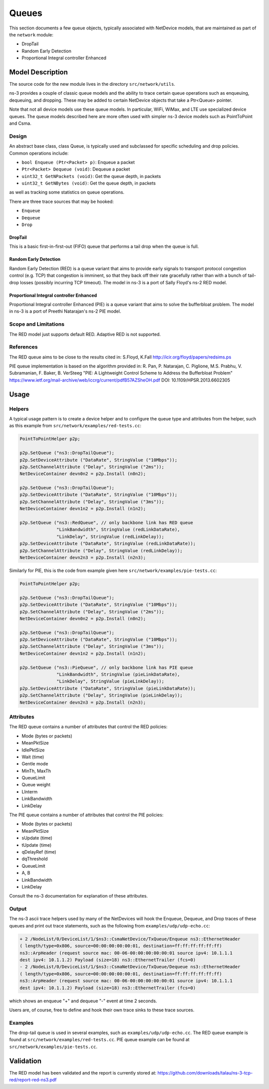 Queues
------

.. heading hierarchy:
   ------------- Chapter
   ************* Section (#.#)
   ============= Subsection (#.#.#)
   ############# Paragraph (no number)

This section documents a few queue objects, typically associated with
NetDevice models, that are maintained as part of the ``network`` module:

* DropTail
* Random Early Detection
* Proportional Integral controller Enhanced

Model Description
*****************

The source code for the new module lives in the directory ``src/network/utils``.

ns-3 provides a couple of classic queue models and the ability to
trace certain queue operations such as enqueuing, dequeuing, and dropping.
These may be added to certain NetDevice objects that take a Ptr<Queue>
pointer.

Note that not all device models use these queue models.
In particular, WiFi, WiMax, and LTE use specialized device queues.
The queue models described here are more often used with simpler ns-3
device models such as PointToPoint and Csma.

Design
======

An abstract base class, class Queue, is typically used and subclassed
for specific scheduling and drop policies.  Common operations
include:

* ``bool Enqueue (Ptr<Packet> p)``:  Enqueue a packet
* ``Ptr<Packet> Dequeue (void)``:  Dequeue a packet
* ``uint32_t GetNPackets (void)``:  Get the queue depth, in packets
* ``uint32_t GetNBytes (void)``:  Get the queue depth, in packets

as well as tracking some statistics on queue operations.

There are three trace sources that may be hooked:

* ``Enqueue``
* ``Dequeue``
* ``Drop``

DropTail
########

This is a basic first-in-first-out (FIFO) queue that performs a tail drop
when the queue is full.

Random Early Detection
######################

Random Early Detection (RED) is a queue variant that aims to provide
early signals to transport protocol congestion control (e.g. TCP) that
congestion is imminent, so that they back off their rate gracefully
rather than with a bunch of tail-drop losses (possibly incurring
TCP timeout).  The model in ns-3 is a port of Sally Floyd's ns-2
RED model.

Proportional Integral controller Enhanced
#########################################
Proportional Integral controller Enhanced (PIE) is a queue variant that
aims to solve the bufferbloat problem. The model in ns-3 is a port of
Preethi Natarajan's ns-2 PIE model.

Scope and Limitations
=====================

The RED model just supports default RED.  Adaptive RED is not supported.

References
==========

The RED queue aims to be close to the results cited in:
S.Floyd, K.Fall http://icir.org/floyd/papers/redsims.ps

PIE queue implementation is based on the algorithm provided in:
R. Pan, P. Natarajan, C. Piglione, M.S. Prabhu, V. Subramanian, F. Baker, B. VerSteeg
"PIE: A Lightweight Control Scheme to Address the Bufferbloat Problem"
https://www.ietf.org/mail-archive/web/iccrg/current/pdfB57AZSheOH.pdf
DOI: 10.1109/HPSR.2013.6602305

Usage
*****

Helpers
=======

A typical usage pattern is to create a device helper and to configure
the queue type and attributes from the helper, such as this example
from ``src/network/examples/red-tests.cc``:

.. sourcecode:: cpp

  PointToPointHelper p2p;

  p2p.SetQueue ("ns3::DropTailQueue");
  p2p.SetDeviceAttribute ("DataRate", StringValue ("10Mbps"));
  p2p.SetChannelAttribute ("Delay", StringValue ("2ms"));
  NetDeviceContainer devn0n2 = p2p.Install (n0n2);

  p2p.SetQueue ("ns3::DropTailQueue");
  p2p.SetDeviceAttribute ("DataRate", StringValue ("10Mbps"));
  p2p.SetChannelAttribute ("Delay", StringValue ("3ms"));
  NetDeviceContainer devn1n2 = p2p.Install (n1n2);

  p2p.SetQueue ("ns3::RedQueue", // only backbone link has RED queue
                "LinkBandwidth", StringValue (redLinkDataRate),
                "LinkDelay", StringValue (redLinkDelay));
  p2p.SetDeviceAttribute ("DataRate", StringValue (redLinkDataRate));
  p2p.SetChannelAttribute ("Delay", StringValue (redLinkDelay));
  NetDeviceContainer devn2n3 = p2p.Install (n2n3);

Similarly for PIE, this is the code from example given here
``src/network/examples/pie-tests.cc``:

.. sourcecode:: cpp

  PointToPointHelper p2p;

  p2p.SetQueue ("ns3::DropTailQueue");
  p2p.SetDeviceAttribute ("DataRate", StringValue ("10Mbps"));
  p2p.SetChannelAttribute ("Delay", StringValue ("2ms"));
  NetDeviceContainer devn0n2 = p2p.Install (n0n2);

  p2p.SetQueue ("ns3::DropTailQueue");
  p2p.SetDeviceAttribute ("DataRate", StringValue ("10Mbps"));
  p2p.SetChannelAttribute ("Delay", StringValue ("3ms"));
  NetDeviceContainer devn1n2 = p2p.Install (n1n2);

  p2p.SetQueue ("ns3::PieQueue", // only backbone link has PIE queue
                "LinkBandwidth", StringValue (pieLinkDataRate),
                "LinkDelay", StringValue (pieLinkDelay));
  p2p.SetDeviceAttribute ("DataRate", StringValue (pieLinkDataRate));
  p2p.SetChannelAttribute ("Delay", StringValue (pieLinkDelay));
  NetDeviceContainer devn2n3 = p2p.Install (n2n3);

Attributes
==========

The RED queue contains a number of attributes that control the RED
policies:

* Mode (bytes or packets)
* MeanPktSize
* IdlePktSize
* Wait (time)
* Gentle mode
* MinTh, MaxTh
* QueueLimit
* Queue weight
* LInterm
* LinkBandwidth
* LinkDelay

The PIE queue contains a number of attributes that control the PIE
policies:

* Mode (bytes or packets)
* MeanPktSize
* sUpdate (time)
* tUpdate (time)
* qDelayRef (time)
* dqThreshold
* QueueLimit
* A, B
* LinkBandwidth
* LinkDelay

Consult the ns-3 documentation for explanation of these attributes.

Output
======

The ns-3 ascii trace helpers used by many of the NetDevices will hook
the Enqueue, Dequeue, and Drop traces of these queues and print out
trace statements, such as the following from ``examples/udp/udp-echo.cc``:

.. sourcecode:: text

  + 2 /NodeList/0/DeviceList/1/$ns3::CsmaNetDevice/TxQueue/Enqueue ns3::EthernetHeader
  ( length/type=0x806, source=00:00:00:00:00:01, destination=ff:ff:ff:ff:ff:ff)
  ns3::ArpHeader (request source mac: 00-06-00:00:00:00:00:01 source ipv4: 10.1.1.1
  dest ipv4: 10.1.1.2) Payload (size=18) ns3::EthernetTrailer (fcs=0)
  - 2 /NodeList/0/DeviceList/1/$ns3::CsmaNetDevice/TxQueue/Dequeue ns3::EthernetHeader
  ( length/type=0x806, source=00:00:00:00:00:01, destination=ff:ff:ff:ff:ff:ff)
  ns3::ArpHeader (request source mac: 00-06-00:00:00:00:00:01 source ipv4: 10.1.1.1
  dest ipv4: 10.1.1.2) Payload (size=18) ns3::EthernetTrailer (fcs=0)

which shows an enqueue "+" and dequeue "-" event at time 2 seconds.

Users are, of course, free to define and hook their own trace sinks to
these trace sources.

Examples
========

The drop-tail queue is used in several examples, such as
``examples/udp/udp-echo.cc``.  The RED queue example is found at
``src/network/examples/red-tests.cc``. PIE queue example can be found at
``src/network/examples/pie-tests.cc``.

Validation
**********

The RED model has been validated and the report is currently stored
at: https://github.com/downloads/talau/ns-3-tcp-red/report-red-ns3.pdf
